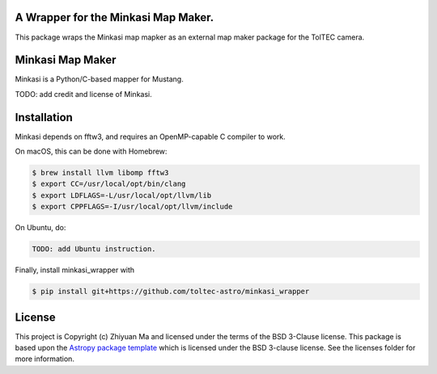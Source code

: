 A Wrapper for the Minkasi Map Maker.
------------------------------------

.. image:: http://img.shields.io/badge/powered%20by-AstroPy-orange.svg?style=flat
    :target: http://www.astropy.org
    :alt: Powered by Astropy Badge


This package wraps the Minkasi map mapker as an external map maker package
for the TolTEC camera.


Minkasi Map Maker
-----------------
Minkasi is a Python/C-based mapper for Mustang.

TODO: add credit and license of Minkasi.


Installation
------------

Minkasi depends on fftw3, and requires an OpenMP-capable C compiler to work.

On macOS, this can be done with Homebrew:

.. code:: text

   $ brew install llvm libomp fftw3
   $ export CC=/usr/local/opt/bin/clang
   $ export LDFLAGS=-L/usr/local/opt/llvm/lib
   $ export CPPFLAGS=-I/usr/local/opt/llvm/include

On Ubuntu, do:

.. code:: text

    TODO: add Ubuntu instruction.


Finally, install minkasi_wrapper with

.. code:: text

    $ pip install git+https://github.com/toltec-astro/minkasi_wrapper


License
-------

This project is Copyright (c) Zhiyuan Ma and licensed under
the terms of the BSD 3-Clause license. This package is based upon
the `Astropy package template <https://github.com/astropy/package-template>`_
which is licensed under the BSD 3-clause license. See the licenses folder for
more information.

